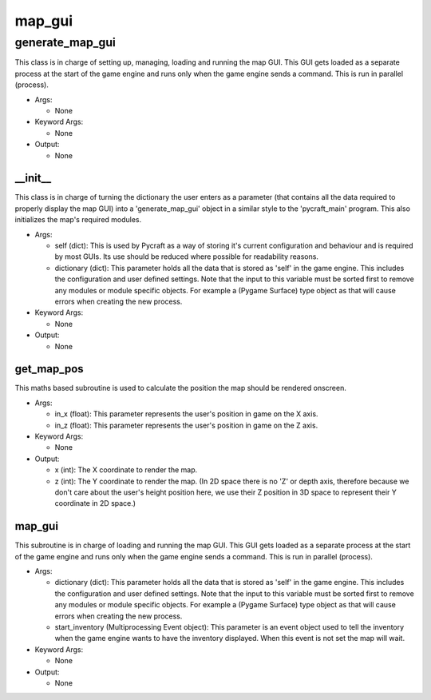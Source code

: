 map_gui
==========

----------
generate_map_gui
----------
This class is in charge of setting up, managing, loading and running the map GUI. This GUI gets loaded as a separate process at the start of the game engine and runs only when the game engine sends a command. This is run in parallel (process).

* Args:

  * None

* Keyword Args:

  * None

* Output:

  * None

__init__
__________
This class is in charge of turning the dictionary the user enters as a parameter (that contains all the data required to properly display the map GUI) into a 'generate_map_gui' object in a similar style to the 'pycraft_main' program. This also initializes the map's required modules.

* Args:

  * self (dict): This is used by Pycraft as a way of storing it's current configuration and behaviour and is required by most GUIs. Its use should be reduced where possible for readability reasons.

  * dictionary (dict): This parameter holds all the data that is stored as 'self' in the game engine. This includes the configuration and user defined settings. Note that the input to this variable must be sorted first to remove any modules or module specific objects. For example a (Pygame Surface) type object as that will cause errors when creating the new process.

* Keyword Args:

  * None

* Output:

  * None

get_map_pos
__________
This maths based subroutine is used to calculate the position the map should be rendered onscreen.

* Args:

  * in_x (float): This parameter represents the user's position in game on the X axis.

  * in_z (float): This parameter represents the user's position in game on the Z axis.

* Keyword Args:

  * None

* Output:

  * x (int): The X coordinate to render the map.

  * z (int): The Y coordinate to render the map. (In 2D space there is no 'Z' or depth axis, therefore because we don't care about the user's height position here, we use their Z position in 3D space to represent their Y coordinate in 2D space.)

map_gui
__________
This subroutine is in charge of loading and running the map GUI. This GUI gets loaded as a separate process at the start of the game engine and runs only when the game engine sends a command. This is run in parallel (process).

* Args:

  * dictionary (dict): This parameter holds all the data that is stored as 'self' in the game engine. This includes the configuration and user defined settings. Note that the input to this variable must be sorted first to remove any modules or module specific objects. For example a (Pygame Surface) type object as that will cause errors when creating the new process.

  * start_inventory (Multiprocessing Event object): This parameter is an event object used to tell the inventory when the game engine wants to have the inventory displayed. When this event is not set the map will wait.

* Keyword Args:

  * None

* Output:

  * None


